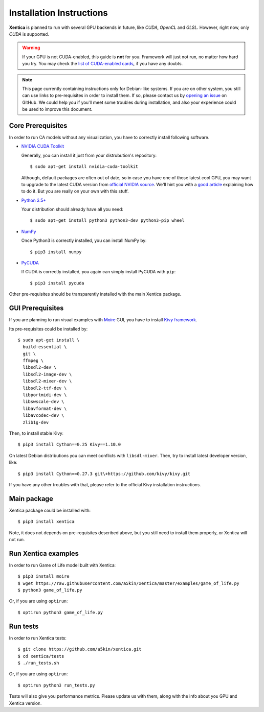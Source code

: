 Installation Instructions
=========================

**Xentica** is planned to run with several GPU backends in future,
like *CUDA*, *OpenCL* and *GLSL*. However, right now, only *CUDA* is
supported.

.. warning::
   If your GPU is not CUDA-enabled, this guide is **not** for
   you. Framework will just not run, no matter how hard you try. You
   may check the `list of CUDA-enabled cards`_, if you have any doubts.

.. note::
   This page currently containing instructions only for Debian-like
   systems. If you are on other system, you still can use links to
   pre-requisites in order to install them. If so, please contact us
   by `opening an issue`_ on GitHub. We could help you if you'll meet
   some troubles during installation, and also your experience could
   be used to improve this document.

Core Prerequisites
------------------

In order to run CA models without any visualization, you have to
correctly install following software.

- `NVIDIA CUDA Toolkit`_
  
  Generally, you can install it just from your distrubution's repository::
    
    $ sudo apt-get install nvidia-cuda-toolkit

  Although, default packages are often out of date, so in case you
  have one of those latest cool GPU, you may want to upgrade to the
  latest CUDA version from `official NVIDIA source`_. We'll hint you
  with a `good article`_ explaining how to do it. But you are really
  on your own with this stuff.

- `Python 3.5+`_
  
  Your distribution should already have all you need::

    $ sudo apt-get install python3 python3-dev python3-pip wheel

- `NumPy`_
  
  Once Python3 is correctly installed, you can install NumPy by::

    $ pip3 install numpy

- `PyCUDA`_
  
  If CUDA is correctly installed, you again can simply install PyCUDA
  with ``pip``::

    $ pip3 install pycuda

Other pre-requisites should be transparently installed with the main
Xentica package.

GUI Prerequisites
-----------------

If you are planning to run visual examples with `Moire`_ GUI, you have
to install `Kivy framework`_.

Its pre-requisites could be installed by::

  $ sudo apt-get install \
    build-essential \
    git \
    ffmpeg \
    libsdl2-dev \
    libsdl2-image-dev \
    libsdl2-mixer-dev \
    libsdl2-ttf-dev \
    libportmidi-dev \
    libswscale-dev \
    libavformat-dev \
    libavcodec-dev \
    zlib1g-dev

Then, to install stable Kivy::

  $ pip3 install Cython==0.25 Kivy==1.10.0

On latest Debian distributions you can meet conflicts with
``libsdl-mixer``. Then, try to install latest developer version,
like::

  $ pip3 install Cython==0.27.3 git\+https://github.com/kivy/kivy.git

If you have any other troubles with that, please refer to the official
Kivy installation instructions.

Main package
------------

Xentica package could be installed with::

  $ pip3 install xentica

Note, it does not depends on pre-requisites described above, but you
still need to install them properly, or Xentica will not run.

Run Xentica examples
--------------------

In order to run Game of Life model built with Xentica::

  $ pip3 install moire
  $ wget https://raw.githubusercontent.com/a5kin/xentica/master/examples/game_of_life.py
  $ python3 game_of_life.py

Or, if you are using ``optirun``::

  $ optirun python3 game_of_life.py

Run tests
---------

In order to run Xentica tests::

  $ git clone https://github.com/a5kin/xentica.git
  $ cd xentica/tests
  $ ./run_tests.sh

Or, if you are using ``optirun``::

  $ optirun python3 run_tests.py

Tests will also give you performance metrics. Please update us with
them, along with the info about you GPU and Xentica version.

.. _list of CUDA-enabled cards: https://developer.nvidia.com/cuda-gpus
.. _NVIDIA CUDA Toolkit: http://docs.nvidia.com/cuda/index.html
.. _Python 3.5+: https://www.python.org/downloads/
.. _NumPy: https://docs.scipy.org/doc/
.. _PyCUDA: https://wiki.tiker.net/PyCuda/Installation
.. _cached-property: https://pypi.python.org/pypi/cached-property
.. _Kivy framework: https://kivy.org/docs/installation/installation.html
.. _Moire: https://github.com/a5kin/moire
.. _Xentica: https://github.com/a5kin/xentica
.. _opening an issue: https://github.com/a5kin/xentica/issues/new
.. _good article: http://www.pradeepadiga.me/blog/2017/03/22/installing-cuda-toolkit-8-0-on-ubuntu-16-04/
.. _official NVIDIA source: https://developer.nvidia.com/cuda-downloads

